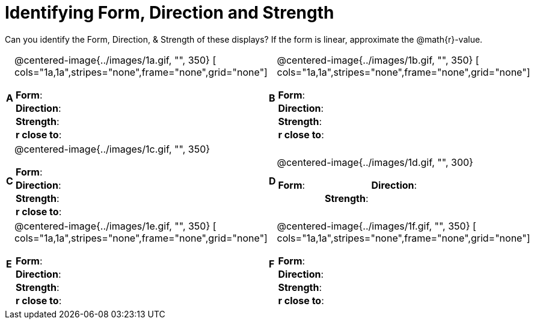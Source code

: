 = Identifying Form, Direction and Strength

++++
<style>
table table {background: transparent; margin: 0px;}
td {padding: 0px !important;}
table table td p {white-space: pre-wrap;}
</style>
++++

Can you identify the Form, Direction, & Strength of these displays? If the form is linear, approximate the  @math{r}-value.

[cols="^.^1a,^.^15a,^.^1a,^.^15a", frame="none"]
|===
|*A*
| @centered-image{../images/1a.gif, "", 350} 
[
cols="1a,1a",stripes="none",frame="none",grid="none"]
!===
! *Form*:		!                          
! *Direction*: 	!                         
! *Strength*: 	!                          
! *r close to*:	!                         
!===

!===
|*B*
| @centered-image{../images/1b.gif, "", 350}
[
cols="1a,1a",stripes="none",frame="none",grid="none"]
!===
! *Form*:		! 
! *Direction*: 	! 
! *Strength*: 	! 
! *r close to*:	!
!===

|*C*
| @centered-image{../images/1c.gif, "", 350} 
[cols="1a,1a",stripes="none",frame="none",grid="none"]
!===
! *Form*:		! 
! *Direction*: 	! 
! *Strength*: 	! 
! *r close to*:	!
!===

!===
|*D*
| @centered-image{../images/1d.gif, "", 300}
[cols="1a,1a,",stripes="none",frame="none",grid="none"]
!===
! *Form*:		!
! *Direction*: 	! 
! *Strength*: 	! 
! *r close to*:	!  
!===

|*E*
| @centered-image{../images/1e.gif, "", 350}
[
cols="1a,1a",stripes="none",frame="none",grid="none"]
!===
! *Form*:		! 
! *Direction*: 	! 
! *Strength*: 	! 
! *r close to*:	!
!===

!===
|*F*
| @centered-image{../images/1f.gif, "", 350}
[
cols="1a,1a",stripes="none",frame="none",grid="none"]
!===
! *Form*:		! 
! *Direction*: 	! 
! *Strength*: 	! 
! *r close to*:	!
!===

|===